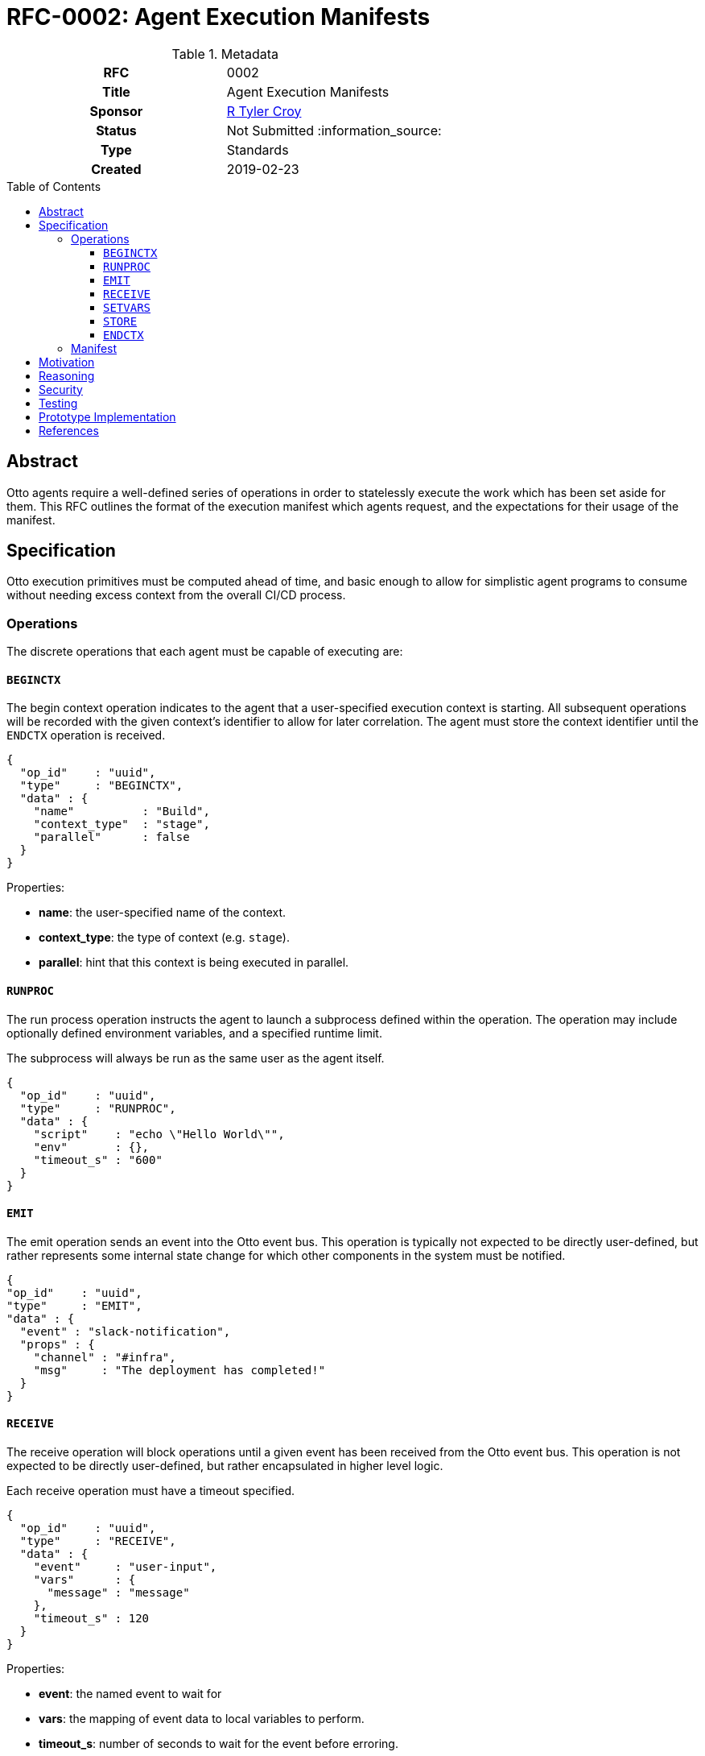 = RFC-0002: Agent Execution Manifests
:toc: preamble
:toclevels: 3
ifdef::env-github[]
:tip-caption: :bulb:
:note-caption: :information_source:
:important-caption: :heavy_exclamation_mark:
:caution-caption: :fire:
:warning-caption: :warning:
endif::[]

.**RFC Template**

.Metadata
[cols="1h,1"]
|===
| RFC
| 0002

| Title
| Agent Execution Manifests

| Sponsor
| link:https://github.com/rtyler/[R Tyler Croy]

| Status
| Not Submitted :information_source:

| Type
| Standards

| Created
| 2019-02-23

|===

== Abstract

Otto agents require a well-defined series of operations in order to statelessly
execute the work which has been set aside for them. This RFC outlines the
format of the execution manifest which agents request, and the expectations for
their usage of the manifest.

== Specification

Otto execution primitives must be computed ahead of time, and basic enough to
allow for simplistic agent programs to consume without needing excess context
from the overall CI/CD process.

=== Operations

The discrete operations that each agent must be capable of executing are:

==== `BEGINCTX`

The begin context operation indicates to the agent that a user-specified
execution context is starting. All subsequent operations will be recorded with
the given context's identifier to allow for later correlation. The agent must
store the context identifier until the `ENDCTX` operation is received.

[source,json]
----
{
  "op_id"    : "uuid",
  "type"     : "BEGINCTX",
  "data" : {
    "name"          : "Build",
    "context_type"  : "stage",
    "parallel"      : false
  }
}
----

Properties:

* **name**: the user-specified name of the context.
* **context_type**: the type of context (e.g. `stage`).
* **parallel**: hint that this context is being executed in parallel.

==== `RUNPROC`

The run process operation instructs the agent to launch a subprocess defined
within the operation. The operation may include optionally defined environment
variables, and a specified runtime limit.

The subprocess will always be run as the same user as the agent itself.

[source,json]
----
{
  "op_id"    : "uuid",
  "type"     : "RUNPROC",
  "data" : {
    "script"    : "echo \"Hello World\"",
    "env"       : {},
    "timeout_s" : "600"
  }
}
----

==== `EMIT`

The emit operation sends an event into the Otto event bus. This operation is
typically not expected to be directly user-defined, but rather represents some
internal state change for which other components in the system must be
notified.

[source,json]
----
{
"op_id"    : "uuid",
"type"     : "EMIT",
"data" : {
  "event" : "slack-notification",
  "props" : {
    "channel" : "#infra",
    "msg"     : "The deployment has completed!"
  }
}
----

==== `RECEIVE`

The receive operation will block operations until a given event has been
received from the Otto event bus. This operation is not expected to be directly
user-defined, but rather encapsulated in higher level logic.

Each receive operation must have a timeout specified.

[source,json]
----
{
  "op_id"    : "uuid",
  "type"     : "RECEIVE",
  "data" : {
    "event"     : "user-input",
    "vars"      : {
      "message" : "message"
    },
    "timeout_s" : 120
  }
}
----

Properties:

* **event**: the named event to wait for
* **vars**: the mapping of event data to local variables to perform.
* **timeout_s**: number of seconds to wait for the event before erroring.

==== `SETVARS`

The set variables operation adds the ability to set agent-local variables which
can then be referenced in other operations. The specific semantics of variable
interpolation are subject of another RFC.

[source,json]
----
{
  "op_id"    : "uuid",
  "type"     : "SETVARS",
  "data" : {
    "vars" : [
      {
        "name"   : "github_user",
        "value"  : "octocat",
        "secret" : false
      }
    ]
  }
}
----

==== `STORE`

The store operation will persist some specified pattern of files into the Otto object store.

[source,json]
----
{
  "op_id"    : "uuid",
  "type"     : "STORE",
  "data" : {
    "pattern"   : "build/*.tar.gz",
    "permanent" : true
  }
}
----

Properties:

* **pattern**:
* **permanent**: mark the files to persist past the termination of the CI/CD
  process

==== `ENDCTX`

The end context operation indicates to the agent that the named context has
been completed. Upon receipt of the end context operation, which must have an
identical operation identifier as its corresponding `BEGINCTX`, the agent
should discard its internally stored operation ID.

[source,json]
----
{
  "op_id"    : "uuid",
  "type"     : "ENDCTX",
  "data" : {
    "name"          : "Build",
    "context_type"  : "stage",
    "parallel"      : false
  }
}
----


=== Manifest

Every time an agent is initialized, it will be given a unique URL from which it
can access its pre-determined execution manifest. An HTTP `GET` request to the
specified URL will return the complete manifest with other important metadata
for the agent's execution.

Included in the manifest is a self identifier, and base URLs for all services
relevant to the agent's execution. The agent is expected to construct the
appropriate versioned URLs for all subsequent requests to the services's APIs.

For demonstration purposes, the following `.otto` definition would result in the given example manifest:

.example.otto
[source]
----
use {
  stdlib
}

pipeline {
  stages {
    stage('Build') {
      runtime {
        docker {
          image = 'alpine'
        }
      }
      steps {
        sh 'echo "Hello World"'
      }
    }
  }
}
----

.Example Manifest
[source,json]
----
{
  "self" : "uuid",
  "services" : {
    "orchestrator" : "http://localhost:3030/",
    "datastore"    : "http://localhost:3031/",
    "objectstore"  : "http://localhost:3031/",
    "eventbus"     : "http://localhost:3040/"
  },
  "ops" : [
    {
      "op_id"    : "uuid",
      "type"     : "BEGINCTX",
      "data" : {
        "name"          : "Build",
        "context_type"  : "stage",
        "parallel"      : false
      }
    },
    {
      "op_id"    : "uuid2",
      "type"     : "RUNPROC",
      "data" : {
        "script"    : "echo \"Hello World\"",
        "env"       : {},
        "timeout_s" : "600"
      }
    },
    {
      "op_id"    : "uuid3",
      "type"     : "ENDCTX",
      "data" : {
        "name"          : "Build",
        "context_type"  : "stage",
        "parallel"      : false
      }
    }
  ]
}
----

Upon completion of the final given operation, the agent should ensure all
outstanding requests have completed and then exit.


== Motivation

The systems design for Otto, as described in RFC-0001 focuses on discrete and
simple components which work together in concert. This extends to the agents
which ultimately execute the CI/CD workloads defined by users.

In order to create an Otto agent which is as simple as possible, the agent
itself must be as primitive as practical. To maintain that simplicity, the
agent must not carry any substantive logic or functionality unto itself, but
must act as a dumb conduit for compute and operations to be executed.

== Reasoning

With the specified operations above, it is possible to define _most_ common
CI/CD workloads, as the majority of use-cases center around running scripts,
and storing output. The execution manifest design allows for stateless
pre-computation of runtime which will require agents which not only makes them
quite simple, achieving a core goal of Otto, but also ensures that any
pre-optimization can be done to assist with Otto's scalability or cost
objectives.

An alternative design would be to follow the model set forth by other CI/CD
services which have fairly "intelligent" agents. This idea was rejected because
there are numerous runtime challenges associated with this approach. The
"intelligence" presence in the Jenkins agent requires the JVM, but also deeply
couples the operation of the agent with the operation of the master process in
the system. This introduces code/object synchronization issues between the
master and agents as the life of the system progresses. The intelligence of the
agent also necessitates the pushing of executable code down the channel from
the master when new plugins are added to the master. A similar system design
pattern can be observed in the Puppet ecosystem, where a Puppet agent and
Puppet master must synchronize code and are deeply intertwined at runtime.

In practice, "intelligent agent" distributed computing paradigm has led to strictly
master/agent focused extensibility. By effectively dumbing down the agent, but
tying it into the Otto event bus, extensibility must be achieved elsewhere, as
additional composable services in the system, rather than loading more and more
code into the master and agents directly.

Another alternative considered was to effectively generate the execution
manifest as a singular script or executable which could sent to the desired
agent runtime environment, and simply executed. This idea was discarded as both
too complex, but also because it requires the "orchestrator" to have too much
up front knowledge of the agent runtime environment. The capabilities of the
agent runtime environment with the execution manfiest are effectively
irrelevant so long as it is capable of requesting the execution manifest and
acting upon it. This enables different agents to be easily implemented for
different computing environments, such as for Windows versus Linux, or other
high-performance computing environments which might need to handle operations
differently than conventional environments.

== Security

[TIP]
====
Describe the security impact of this proposal.
Outline what was done to identify and evaluate security issues,
discuss of potential security issues and how they are mitigated or prevented,
and how the RFC interacts with existing permissions, authentication, authorization, etc.

If this proposal will have no impact on security, this section may simply say:
There are no security risks related to this proposal.
====


== Testing

[TIP]
====
If the RFC involves any kind of behavioral change to code give a summary of how
its correctness (and, if applicable, compatibility, security, etc.) can be
tested.

In the preferred case that automated tests can be developed to cover all
significant changes, simply give a short summary of the nature of these tests.

If some or all of changes will require human interaction to verify, explain why
automated tests are considered impractical.  Then summarize what kinds of test
cases might be required: user scenarios with action steps and expected
outcomes.  Might behavior vary by platform (operating system, servlet
container, web browser, etc.)?  Are there foreseeable interactions between
different permissible versions of components?
Are any special tools, proprietary software, or online service accounts
required to exercise a related code path (Active Directory server, GitHub
login, etc.)?  When will testing take place relative to merging code changes,
and might retesting be required if other changes are made to this area in the
future?

If this proposal requires no testing, this section may simply say:
There are no testing issues related to this proposal.
====

== Prototype Implementation

[TIP]
====
Link to any open source reference implementation of code changes for this proposal.
The implementation need not be completed before the RFC is accepted
but must be completed before the RFC is given "final" status.

RFCs which will not include code changes may omit this section.
====

== References

[TIP]
====
Provide links to any related documents.  This will include links to discussions
on the mailing list, pull requests, and meeting notes.
====



